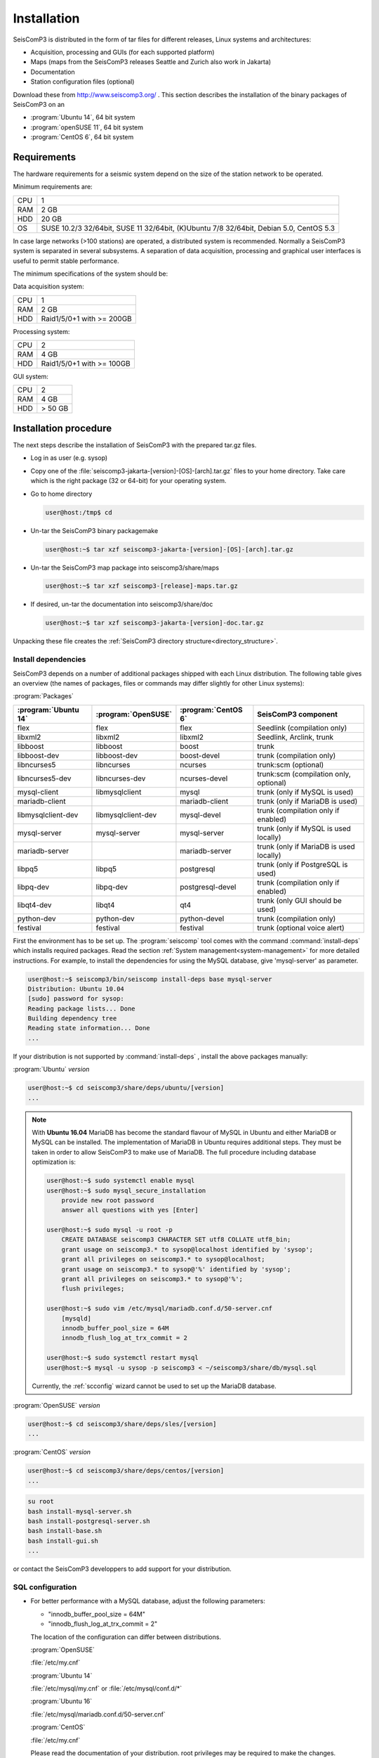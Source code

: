 ************
Installation
************

SeisComP3 is distributed in the form of tar files for different releases,
Linux systems and architectures:

* Acquisition, processing and GUIs (for each supported platform)
* Maps (maps from the SeisComP3 releases Seattle and Zurich also work in Jakarta)
* Documentation
* Station configuration files (optional)

Download these from http://www.seiscomp3.org/ .
This section describes the installation of the binary packages of SeisComP3 on
an

* :program:`Ubuntu 14`, 64 bit system
* :program:`openSUSE 11`, 64 bit system
* :program:`CentOS 6`, 64 bit system


Requirements
============

The hardware requirements for a seismic system depend on the size of the
station network to be operated.

Minimum requirements are:

+-----+----------------------------------------------------------------------------------------+
| CPU | 1                                                                                      |
+-----+----------------------------------------------------------------------------------------+
| RAM | 2 GB                                                                                   |
+-----+----------------------------------------------------------------------------------------+
| HDD | 20 GB                                                                                  |
+-----+----------------------------------------------------------------------------------------+
| OS  | SUSE 10.2/3 32/64bit, SUSE 11 32/64bit, (K)Ubuntu 7/8 32/64bit, Debian 5.0, CentOS 5.3 |
+-----+----------------------------------------------------------------------------------------+

In case large networks (>100 stations) are operated, a distributed system is
recommended. Normally a SeisComP3 system is separated in several subsystems.
A separation of data acquisition, processing and graphical user interfaces is
useful to permit stable performance.

The minimum specifications of the system should be:

Data acquisition system:

+-----+----------------------------------------------------------------+
| CPU | 1                                                              |
+-----+----------------------------------------------------------------+
| RAM | 2 GB                                                           |
+-----+----------------------------------------------------------------+
| HDD | Raid1/5/0+1 with >= 200GB                                      |
+-----+----------------------------------------------------------------+


Processing system:

+-----+----------------------------------------------------------------+
| CPU | 2                                                              |
+-----+----------------------------------------------------------------+
| RAM | 4 GB                                                           |
+-----+----------------------------------------------------------------+
| HDD | Raid1/5/0+1 with >= 100GB                                      |
+-----+----------------------------------------------------------------+

GUI system:

+-----+----------------------------------------------------------------+
| CPU | 2                                                              |
+-----+----------------------------------------------------------------+
| RAM | 4 GB                                                           |
+-----+----------------------------------------------------------------+
| HDD | > 50 GB                                                        |
+-----+----------------------------------------------------------------+



Installation procedure
======================

The next steps describe the installation of SeisComP3 with the prepared
tar.gz files.

* Log in as user (e.g. sysop)
* Copy one of the :file:`seiscomp3-jakarta-[version]-[OS]-[arch].tar.gz` files to
  your home directory. Take care which is the right package (32 or 64-bit) for
  your operating system.

* Go to home directory

  .. code-block:: sh

     user@host:/tmp$ cd

* Un-tar the SeisComP3 binary packagemake

  .. code-block:: sh

     user@host:~$ tar xzf seiscomp3-jakarta-[version]-[OS]-[arch].tar.gz

* Un-tar the SeisComP3 map package into seiscomp3/share/maps

  .. code-block:: sh

     user@host:~$ tar xzf seiscomp3-[release]-maps.tar.gz

* If desired, un-tar the documentation into seiscomp3/share/doc

  .. code-block:: sh

     user@host:~$ tar xzf seiscomp3-jakarta-[version]-doc.tar.gz

Unpacking these file creates the :ref:`SeisComP3 directory structure<directory_structure>`.

Install dependencies
--------------------

SeisComP3 depends on a number of additional packages shipped with each Linux
distribution. The following table gives an overview (the names of packages,
files or commands may differ slightly for other Linux systems):

:program:`Packages`

+--------------------+--------------------+----------------------+----------------------------------------+
|:program:`Ubuntu 14`|:program:`OpenSUSE` |:program:`CentOS 6`   | SeisComP3 component                    |
+====================+====================+======================+========================================+
| flex               | flex               | flex                 | Seedlink (compilation only)            |
+--------------------+--------------------+----------------------+----------------------------------------+
| libxml2            | libxml2            | libxml2              | Seedlink, Arclink, trunk               |
+--------------------+--------------------+----------------------+----------------------------------------+
| libboost           | libboost           | boost                | trunk                                  |
+--------------------+--------------------+----------------------+----------------------------------------+
| libboost-dev       | libboost-dev       | boost-devel          | trunk (compilation only)               |
+--------------------+--------------------+----------------------+----------------------------------------+
| libncurses5        | libncurses         | ncurses              | trunk:scm (optional)                   |
+--------------------+--------------------+----------------------+----------------------------------------+
| libncurses5-dev    | libncurses-dev     | ncurses-devel        | trunk:scm (compilation only, optional) |
+--------------------+--------------------+----------------------+----------------------------------------+
| mysql-client       | libmysqlclient     | mysql                | trunk (only if MySQL is used)          |
+--------------------+--------------------+----------------------+----------------------------------------+
| mariadb-client     |                    | mariadb-client       | trunk (only if MariaDB is used)        |
+--------------------+--------------------+----------------------+----------------------------------------+
| libmysqlclient-dev | libmysqlclient-dev | mysql-devel          | trunk (compilation only if enabled)    |
+--------------------+--------------------+----------------------+----------------------------------------+
| mysql-server       | mysql-server       | mysql-server         | trunk (only if MySQL is used locally)  |
+--------------------+--------------------+----------------------+----------------------------------------+
| mariadb-server     |                    | mariadb-server       | trunk (only if MariaDB is used locally)|
+--------------------+--------------------+----------------------+----------------------------------------+
| libpq5             | libpq5             | postgresql           | trunk (only if PostgreSQL is used)     |
+--------------------+--------------------+----------------------+----------------------------------------+
| libpq-dev          | libpq-dev          | postgresql-devel     | trunk (compilation only if enabled)    |
+--------------------+--------------------+----------------------+----------------------------------------+
| libqt4-dev         | libqt4             | qt4                  | trunk (only GUI should be used)        |
+--------------------+--------------------+----------------------+----------------------------------------+
| python-dev         | python-dev         | python-devel         | trunk (compilation only)               |
+--------------------+--------------------+----------------------+----------------------------------------+
| festival           | festival           | festival             | trunk (optional voice alert)           |
+--------------------+--------------------+----------------------+----------------------------------------+


First the environment has to be set up. The :program:`seiscomp` tool comes with
the command :command:`install-deps` which installs required packages.
Read the section :ref:`System management<system-management>` for more detailed instructions.
For example, to install the dependencies for using the MySQL database,
give 'mysql-server' as parameter.

.. code-block:: sh

   user@host:~$ seiscomp3/bin/seiscomp install-deps base mysql-server
   Distribution: Ubuntu 10.04
   [sudo] password for sysop:
   Reading package lists... Done
   Building dependency tree
   Reading state information... Done
   ...


If your distribution is not supported by :command:`install-deps`
, install the above packages manually:

:program:`Ubuntu` `version`

.. code-block:: sh

   user@host:~$ cd seiscomp3/share/deps/ubuntu/[version]
   ...

.. note::

    With **Ubuntu 16.04** MariaDB has become the standard flavour of MySQL in Ubuntu
    and either MariaDB or MySQL can be installed. The implementation of MariaDB
    in Ubuntu requires additional steps. They must be taken in order to allow
    SeisComP3 to make use of MariaDB. The full procedure including database
    optimization is:

    .. code-block:: sh

        user@host:~$ sudo systemctl enable mysql
        user@host:~$ sudo mysql_secure_installation
            provide new root password
            answer all questions with yes [Enter]

        user@host:~$ sudo mysql -u root -p
            CREATE DATABASE seiscomp3 CHARACTER SET utf8 COLLATE utf8_bin;
            grant usage on seiscomp3.* to sysop@localhost identified by 'sysop';
            grant all privileges on seiscomp3.* to sysop@localhost;
            grant usage on seiscomp3.* to sysop@'%' identified by 'sysop';
            grant all privileges on seiscomp3.* to sysop@'%';
            flush privileges;

        user@host:~$ sudo vim /etc/mysql/mariadb.conf.d/50-server.cnf
            [mysqld]
            innodb_buffer_pool_size = 64M
            innodb_flush_log_at_trx_commit = 2

        user@host:~$ sudo systemctl restart mysql
        user@host:~$ mysql -u sysop -p seiscomp3 < ~/seiscomp3/share/db/mysql.sql

    Currently, the :ref:`scconfig` wizard cannot be used to set up the MariaDB database.

:program:`OpenSUSE` `version`

.. code-block:: sh

   user@host:~$ cd seiscomp3/share/deps/sles/[version]
   ...


:program:`CentOS` `version`

.. code-block:: sh

   user@host:~$ cd seiscomp3/share/deps/centos/[version]
   ...

.. code-block:: sh

   su root
   bash install-mysql-server.sh
   bash install-postgresql-server.sh
   bash install-base.sh
   bash install-gui.sh
   ...

or contact the SeisComP3 developpers to add support for your distribution.

SQL configuration
-----------------

* For better performance with a MySQL database, adjust the following parameters:

  * "innodb_buffer_pool_size = 64M"
  * "innodb_flush_log_at_trx_commit = 2"

  The location of the configuration can differ between distributions.

  :program:`OpenSUSE`

  :file:`/etc/my.cnf`

  :program:`Ubuntu 14`

  :file:`/etc/mysql/my.cnf`  or :file:`/etc/mysql/conf.d/*`

  :program:`Ubuntu 16`

  :file:`/etc/mysql/mariadb.conf.d/50-server.cnf`

  :program:`CentOS`

  :file:`/etc/my.cnf`

  Please read the documentation of your distribution. root privileges may
  be required to make the changes.

*  After adjusting the parameters, MySQL needs to be restarted. One can run

  :program:`OpenSUSE`

  .. code-block:: sh

     user@host:~$ sudo rcmysql restart

  :program:`Ubuntu 14`

  .. code-block:: sh

     user@host:~$ sudo restart mysql


  :program:`Ubuntu 16`

  .. code-block:: sh

     user@host:~$ sudo systemctl restart mysql

  :program:`CentOS`

  .. code-block:: sh

     user@host:~$ su root
     user@host:~$ /sbin/service mysqld restart


* To start MySQL automatically during boot set

  :program:`OpenSUSE`

  .. code-block:: sh

     user@host:~$ insserv mysql

  :program:`Ubuntu 14, 16`

  .. code-block:: sh

     user@host:~$ sudo update-rc.d mysql defaults

  :program:`CentOS`

  .. code-block:: sh

     user@host:~$ su root
     user@host:~$ /sbin/chkconfig mysqld on

Now everything is installed and the system can be configured. The :ref:`next chapter<getting-started>`
chapter explains the first steps.

.. _directory_structure:

Directory structure
===================

The directory structure of the installed system is described with the
following table.

+---------------------+--------------------------------------------------------------------+
| Directory           | Description                                                        |
+=====================+====================================================================+
| *bin*               | The user module binaries.                                          |
+---------------------+--------------------------------------------------------------------+
| *lib*               | The base library directory used by all modules.                    |
+---------------------+--------------------------------------------------------------------+
| *lib/python*        | The Python library directory.                                      |
+---------------------+--------------------------------------------------------------------+
| *man*               | The manual pages.                                                  |
+---------------------+--------------------------------------------------------------------+
| *sbin*              | The system/service/server binaries such as seedlink.               |
+---------------------+--------------------------------------------------------------------+
| *var*               | Variable files whose content is expected to continually change.    |
+---------------------+--------------------------------------------------------------------+
| *var/log*           | Log files of started modules. Usually modules log either to syslog |
|                     | or ~/.seiscomp3/log. This directory contains the logs of the start |
|                     | of each module.                                                    |
+---------------------+--------------------------------------------------------------------+
| *var/lib*           | Default directory for files created by modules such as the         |
|                     | waveform ringbuffer of SeedLink or the waveform archive created    |
|                     | by slarchive.                                                      |
+---------------------+--------------------------------------------------------------------+
| *var/run*           | Contains the .run and .pid files of modules started by             |
|                     | :program:`seiscomp`.                                               |
+---------------------+--------------------------------------------------------------------+
| *include*           | SDK header files for all libraries.                                |
+---------------------+--------------------------------------------------------------------+
| *share*             | Application data such as maps, cities.xml and others.              |
+---------------------+--------------------------------------------------------------------+
| *share/templates*   | Template files used by e.g. SeedLink to create its native          |
|                     | configuration.                                                     |
+---------------------+--------------------------------------------------------------------+
| *etc*               | Configuration directory.                                           |
+---------------------+--------------------------------------------------------------------+
| *etc/descriptions*  | Contains all XML module descriptions.                              |
+---------------------+--------------------------------------------------------------------+
| *etc/defaults*      | The default configuration files. This directory is read as first   |
|                     | when a module starts.                                              |
+---------------------+--------------------------------------------------------------------+
| *etc/init*          | Module init scripts called by :program:`seiscomp`.                 |
+---------------------+--------------------------------------------------------------------+
| *etc/key*           | Station configurations and module bindings.                        |
+---------------------+--------------------------------------------------------------------+
